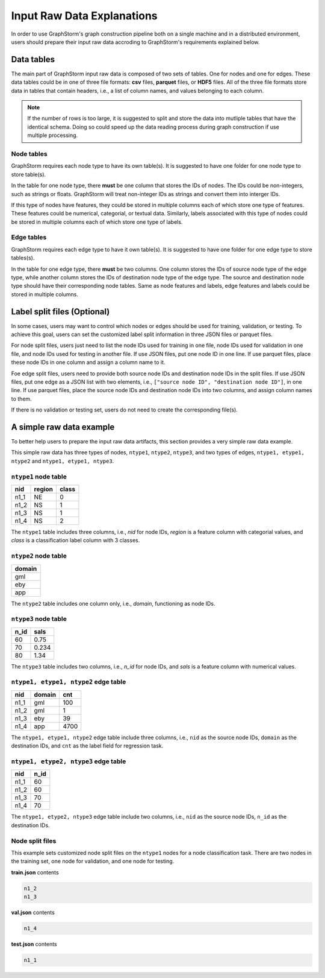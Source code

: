 .. _input_raw_data:

Input Raw Data Explanations
=============================

In order to use GraphStorm's graph construction pipeline both on a single machine and in a distributed environment, users should prepare their input raw data accroding to GraphStorm's requirements explained below.

Data tables
------------
The main part of GraphStorm input raw data is composed of two sets of tables. One for nodes and one for edges. These data tables could be in one of three file formats: **csv** files, **parquet** files, or **HDF5** files. All of the three file formats store data in tables that contain headers, i.e., a list of column names, and values belonging to each column.

.. note:: If the number of rows is too large, it is suggested to split and store the data into mutliple tables that have the identical schema. Doing so could speed up the data reading process during graph construction if use multiple processing.

Node tables
............
GraphStorm requires each node type to have its own table(s). It is suggested to have one folder for one node type to store table(s).

In the table for one node type, there **must** be one column that stores the IDs of nodes. The IDs could be non-integers, such as strings or floats. GraphStorm will treat non-integer IDs as strings and convert them into interger IDs. 

If this type of nodes have features, they could be stored in multiple columns each of which store one type of features. These features could be numerical, categorial, or textual data. Similarly, labels associated with this type of nodes could be stored in multiple columns each of which store one type of labels. 

Edge tables
............
GraphStorm requires each edge type to have it own table(s). It is suggested to have one folder for one edge type to store tables(s).

In the table for one edge type, there **must** be two columns. One column stores the IDs of source node type of the edge type, while another column stores the IDs of destination node type of the edge type. The source and destination node type should have their corresponding node tables. Same as node features and labels, edge features and labels could be stored in multiple columns.

Label split files (Optional)
-----------------------
In some cases, users may want to control which nodes or edges should be used for training, validation, or testing. To achieve this goal, users can set the customized label split information in three JSON files or parquet files.

For node split files, users just need to list the node IDs used for training in one file, node IDs used for validation in one file, and node IDs used for testing in another file. If use JSON files, put one node ID in one line. If use parquet files, place these node IDs in one column and assign a column name to it.

Foe edge split files, users need to provide both source node IDs and destination node IDs in the split files. If use JSON files, put one edge as a JSON list with two elements, i.e., ``["source node ID", "destination node ID"]``, in one line. If use parquet files, place the source node IDs and destination node IDs into two columns, and assign column names to them.

If there is no validation or testing set, users do not need to create the corresponding file(s).

A simple raw data example
--------------------------
To better help users to prepare the input raw data artifacts, this section provides a very simple raw data example.

This simple raw data has three types of nodes, ``ntype1``, ``ntype2``, ``ntype3``, and two types of edges, ``ntype1, etype1, ntype2`` and ``ntype1, etype1, ntype3``.

``ntype1`` node table
.......................
=====  =======  =======
nid    region    class
=====  =======  =======
n1_1    NE       0
n1_2    NS       1
n1_3    NS       1
n1_4    NS       2
=====  =======  =======
The ``ntype1`` table includes three columns, i.e., `nid` for node IDs, `region` is a feature column with categorial values, and `class` is a classification label column with 3 classes.

``ntype2`` node table
.......................
+--------+
| domain |   
+========+
| gml    |
+--------+
| eby    |
+--------+
| app    |
+--------+
The ``ntype2`` table includes one column only, i.e., `domain`, functioning as node IDs.

``ntype3`` node table
.......................
=====  =======
n_id    sals
=====  =======
60      0.75    
70      0.234    
80      1.34    
=====  =======
The ``ntype3`` table includes two columns, i.e., `n_id` for node IDs, and `sals` is a feature column with numerical values.

``ntype1, etype1, ntype2`` edge table
......................................
=====  =======  =======
nid    domain    cnt
=====  =======  =======
n1_1    gml       100
n1_2    gml       1
n1_3    eby       39
n1_4    app       4700
=====  =======  =======
The ``ntype1, etype1, ntype2`` edge table include three columns, i.e., ``nid`` as the source node IDs, ``domain`` as the destination IDs, and ``cnt`` as the label field for regression task.

``ntype1, etype2, ntype3`` edge table
......................................
=====  =======
nid     n_id 
=====  =======
n1_1    60   
n1_2    60   
n1_3    70   
n1_4    70   
=====  =======
The ``ntype1, etype2, ntype3`` edge table include two columns, i.e., ``nid`` as the source node IDs, ``n_id`` as the destination IDs.

Node split files
.................

This example sets customized node split files on the ``ntype1`` nodes for a node classification task. There are two nodes in the training set, one node for validation, and one node for testing.

**train.json** contents

.. code:: json

    n1_2
    n1_3

**val.json** contents

.. code:: json

    n1_4

**test.json** contents

.. code:: json

    n1_1
